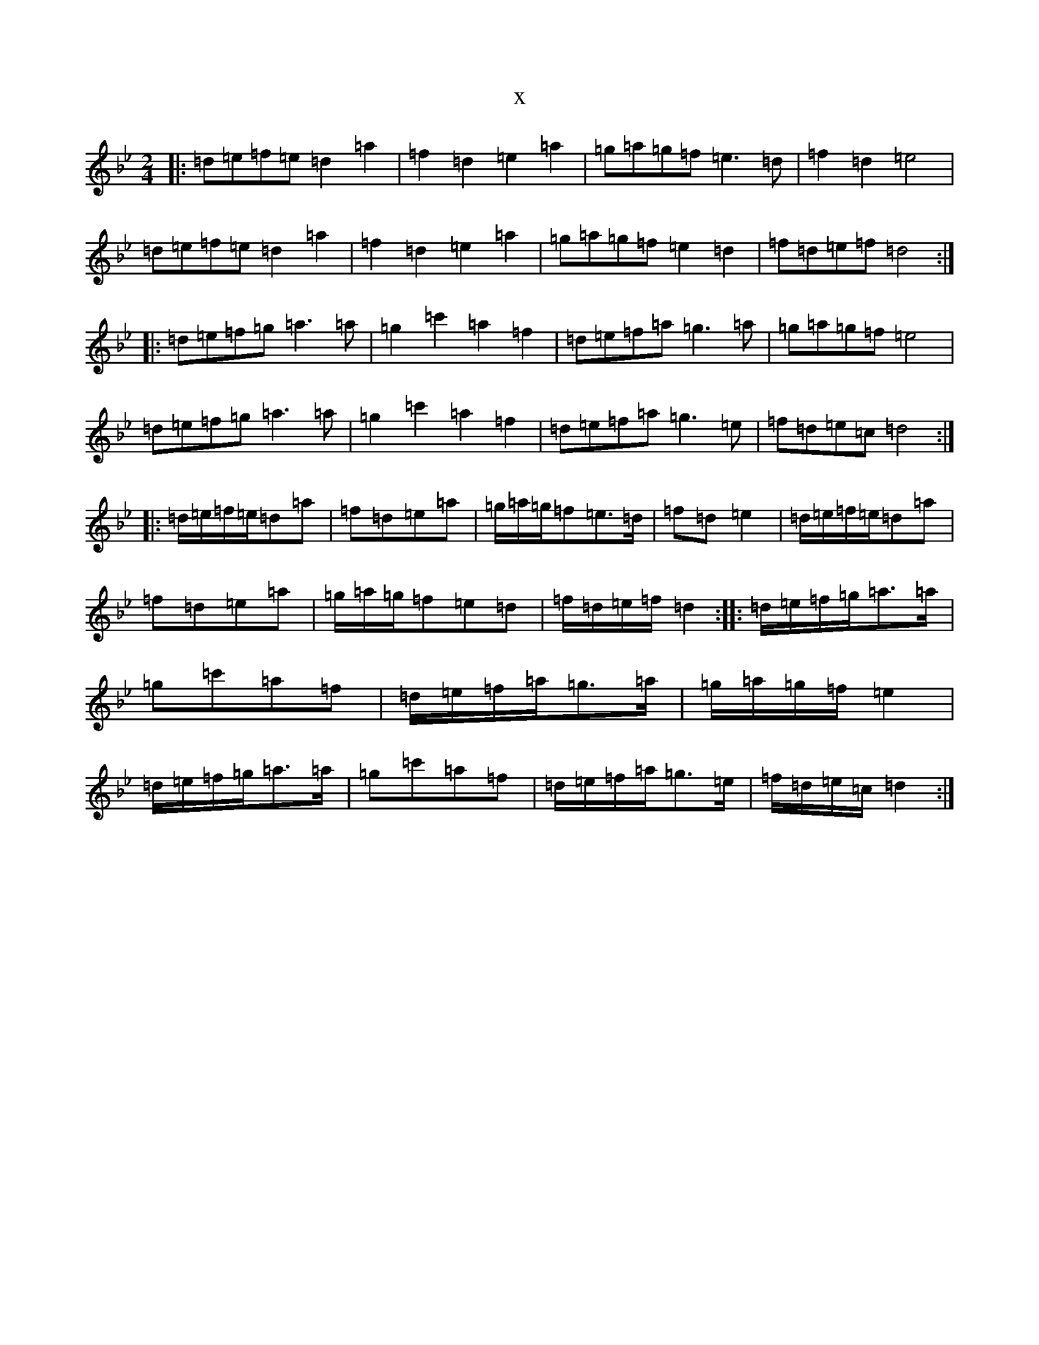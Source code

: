 X:972
T:x
L:1/8
M:2/4
K: C Dorian
|:=d=e=f=e=d2=a2|=f2=d2=e2=a2|=g=a=g=f=e3=d|=f2=d2=e4|=d=e=f=e=d2=a2|=f2=d2=e2=a2|=g=a=g=f=e2=d2|=f=d=e=f=d4:||:=d=e=f=g=a3=a|=g2=c'2=a2=f2|=d=e=f=a=g3=a|=g=a=g=f=e4|=d=e=f=g=a3=a|=g2=c'2=a2=f2|=d=e=f=a=g3=e|=f=d=e=c=d4:||:=d/2=e/2=f/2=e/2=d=a|=f=d=e=a|=g/2=a/2=g/2=f=e>=d|=f=d=e2|=d/2=e/2=f/2=e/2=d=a|=f=d=e=a|=g/2=a/2=g/2=f=e=d|=f/2=d/2=e/2=f/2=d2:||:=d/2=e/2=f/2=g/2=a>=a|=g=c'=a=f|=d/2=e/2=f/2=a/2=g>=a|=g/2=a/2=g/2=f/2=e2|=d/2=e/2=f/2=g/2=a>=a|=g=c'=a=f|=d/2=e/2=f/2=a/2=g>=e|=f/2=d/2=e/2=c/2=d2:|